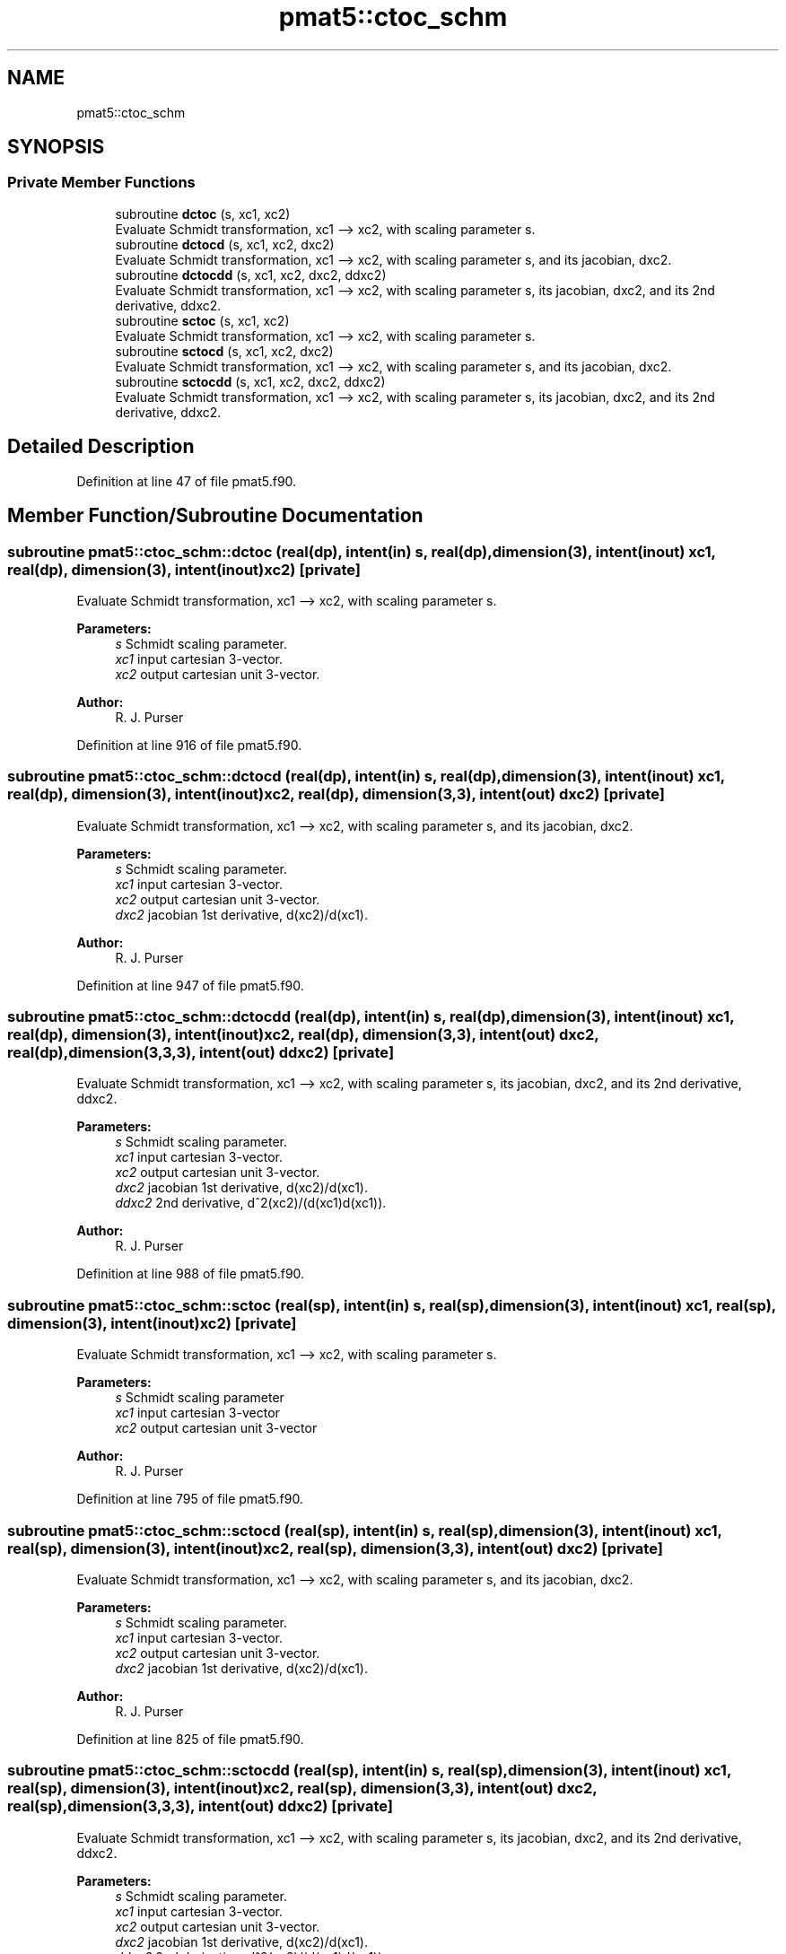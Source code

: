 .TH "pmat5::ctoc_schm" 3 "Thu May 9 2024" "Version 1.13.0" "grid_tools" \" -*- nroff -*-
.ad l
.nh
.SH NAME
pmat5::ctoc_schm
.SH SYNOPSIS
.br
.PP
.SS "Private Member Functions"

.in +1c
.ti -1c
.RI "subroutine \fBdctoc\fP (s, xc1, xc2)"
.br
.RI "Evaluate Schmidt transformation, xc1 --> xc2, with scaling parameter s\&. "
.ti -1c
.RI "subroutine \fBdctocd\fP (s, xc1, xc2, dxc2)"
.br
.RI "Evaluate Schmidt transformation, xc1 --> xc2, with scaling parameter s, and its jacobian, dxc2\&. "
.ti -1c
.RI "subroutine \fBdctocdd\fP (s, xc1, xc2, dxc2, ddxc2)"
.br
.RI "Evaluate Schmidt transformation, xc1 --> xc2, with scaling parameter s, its jacobian, dxc2, and its 2nd derivative, ddxc2\&. "
.ti -1c
.RI "subroutine \fBsctoc\fP (s, xc1, xc2)"
.br
.RI "Evaluate Schmidt transformation, xc1 --> xc2, with scaling parameter s\&. "
.ti -1c
.RI "subroutine \fBsctocd\fP (s, xc1, xc2, dxc2)"
.br
.RI "Evaluate Schmidt transformation, xc1 --> xc2, with scaling parameter s, and its jacobian, dxc2\&. "
.ti -1c
.RI "subroutine \fBsctocdd\fP (s, xc1, xc2, dxc2, ddxc2)"
.br
.RI "Evaluate Schmidt transformation, xc1 --> xc2, with scaling parameter s, its jacobian, dxc2, and its 2nd derivative, ddxc2\&. "
.in -1c
.SH "Detailed Description"
.PP 
Definition at line 47 of file pmat5\&.f90\&.
.SH "Member Function/Subroutine Documentation"
.PP 
.SS "subroutine pmat5::ctoc_schm::dctoc (real(dp), intent(in) s, real(dp), dimension(3), intent(inout) xc1, real(dp), dimension(3), intent(inout) xc2)\fC [private]\fP"

.PP
Evaluate Schmidt transformation, xc1 --> xc2, with scaling parameter s\&. 
.PP
\fBParameters:\fP
.RS 4
\fIs\fP Schmidt scaling parameter\&. 
.br
\fIxc1\fP input cartesian 3-vector\&. 
.br
\fIxc2\fP output cartesian unit 3-vector\&. 
.RE
.PP
\fBAuthor:\fP
.RS 4
R\&. J\&. Purser 
.RE
.PP

.PP
Definition at line 916 of file pmat5\&.f90\&.
.SS "subroutine pmat5::ctoc_schm::dctocd (real(dp), intent(in) s, real(dp), dimension(3), intent(inout) xc1, real(dp), dimension(3), intent(inout) xc2, real(dp), dimension(3,3), intent(out) dxc2)\fC [private]\fP"

.PP
Evaluate Schmidt transformation, xc1 --> xc2, with scaling parameter s, and its jacobian, dxc2\&. 
.PP
\fBParameters:\fP
.RS 4
\fIs\fP Schmidt scaling parameter\&. 
.br
\fIxc1\fP input cartesian 3-vector\&. 
.br
\fIxc2\fP output cartesian unit 3-vector\&. 
.br
\fIdxc2\fP jacobian 1st derivative, d(xc2)/d(xc1)\&. 
.RE
.PP
\fBAuthor:\fP
.RS 4
R\&. J\&. Purser 
.RE
.PP

.PP
Definition at line 947 of file pmat5\&.f90\&.
.SS "subroutine pmat5::ctoc_schm::dctocdd (real(dp), intent(in) s, real(dp), dimension(3), intent(inout) xc1, real(dp), dimension(3), intent(inout) xc2, real(dp), dimension(3,3), intent(out) dxc2, real(dp), dimension(3,3,3), intent(out) ddxc2)\fC [private]\fP"

.PP
Evaluate Schmidt transformation, xc1 --> xc2, with scaling parameter s, its jacobian, dxc2, and its 2nd derivative, ddxc2\&. 
.PP
\fBParameters:\fP
.RS 4
\fIs\fP Schmidt scaling parameter\&. 
.br
\fIxc1\fP input cartesian 3-vector\&. 
.br
\fIxc2\fP output cartesian unit 3-vector\&. 
.br
\fIdxc2\fP jacobian 1st derivative, d(xc2)/d(xc1)\&. 
.br
\fIddxc2\fP 2nd derivative, d^2(xc2)/(d(xc1)d(xc1))\&. 
.RE
.PP
\fBAuthor:\fP
.RS 4
R\&. J\&. Purser 
.RE
.PP

.PP
Definition at line 988 of file pmat5\&.f90\&.
.SS "subroutine pmat5::ctoc_schm::sctoc (real(sp), intent(in) s, real(sp), dimension(3), intent(inout) xc1, real(sp), dimension(3), intent(inout) xc2)\fC [private]\fP"

.PP
Evaluate Schmidt transformation, xc1 --> xc2, with scaling parameter s\&. 
.PP
\fBParameters:\fP
.RS 4
\fIs\fP Schmidt scaling parameter 
.br
\fIxc1\fP input cartesian 3-vector 
.br
\fIxc2\fP output cartesian unit 3-vector 
.RE
.PP
\fBAuthor:\fP
.RS 4
R\&. J\&. Purser 
.RE
.PP

.PP
Definition at line 795 of file pmat5\&.f90\&.
.SS "subroutine pmat5::ctoc_schm::sctocd (real(sp), intent(in) s, real(sp), dimension(3), intent(inout) xc1, real(sp), dimension(3), intent(inout) xc2, real(sp), dimension(3,3), intent(out) dxc2)\fC [private]\fP"

.PP
Evaluate Schmidt transformation, xc1 --> xc2, with scaling parameter s, and its jacobian, dxc2\&. 
.PP
\fBParameters:\fP
.RS 4
\fIs\fP Schmidt scaling parameter\&. 
.br
\fIxc1\fP input cartesian 3-vector\&. 
.br
\fIxc2\fP output cartesian unit 3-vector\&. 
.br
\fIdxc2\fP jacobian 1st derivative, d(xc2)/d(xc1)\&. 
.RE
.PP
\fBAuthor:\fP
.RS 4
R\&. J\&. Purser 
.RE
.PP

.PP
Definition at line 825 of file pmat5\&.f90\&.
.SS "subroutine pmat5::ctoc_schm::sctocdd (real(sp), intent(in) s, real(sp), dimension(3), intent(inout) xc1, real(sp), dimension(3), intent(inout) xc2, real(sp), dimension(3,3), intent(out) dxc2, real(sp), dimension(3,3,3), intent(out) ddxc2)\fC [private]\fP"

.PP
Evaluate Schmidt transformation, xc1 --> xc2, with scaling parameter s, its jacobian, dxc2, and its 2nd derivative, ddxc2\&. 
.PP
\fBParameters:\fP
.RS 4
\fIs\fP Schmidt scaling parameter\&. 
.br
\fIxc1\fP input cartesian 3-vector\&. 
.br
\fIxc2\fP output cartesian unit 3-vector\&. 
.br
\fIdxc2\fP jacobian 1st derivative, d(xc2)/d(xc1)\&. 
.br
\fIddxc2\fP 2nd derivative, d^2(xc2)/(d(xc1)d(xc1))\&. 
.RE
.PP
\fBAuthor:\fP
.RS 4
R\&. J\&. Purser 
.RE
.PP

.PP
Definition at line 866 of file pmat5\&.f90\&.

.SH "Author"
.PP 
Generated automatically by Doxygen for grid_tools from the source code\&.
